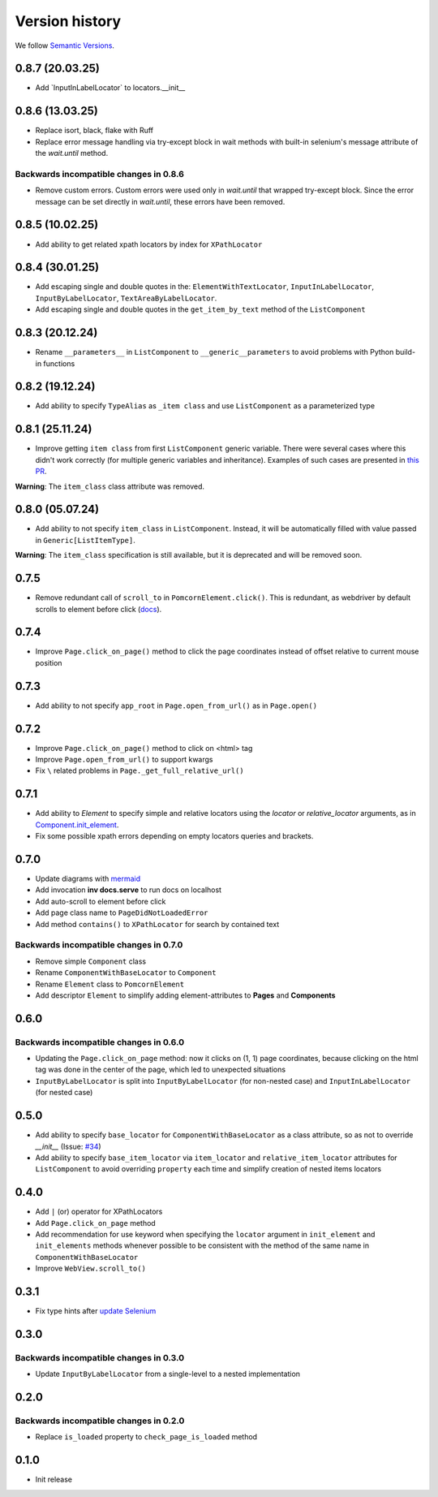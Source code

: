 Version history
===============================================================================

We follow `Semantic Versions <https://semver.org/>`_.

0.8.7 (20.03.25)
*******************************************************************************
- Add \`InputInLabelLocator\` to locators.__init__

0.8.6 (13.03.25)
*******************************************************************************
- Replace isort, black, flake with Ruff
- Replace error message handling via try-except block in wait methods with built-in
  selenium's message attribute of the `wait.until` method.

Backwards incompatible changes in 0.8.6
-------------------------------------------------------------------------------
- Remove custom errors. Custom errors were used only in `wait.until` that wrapped try-except block.
  Since the error message can be set directly in `wait.until`, these errors have been removed.

0.8.5 (10.02.25)
*******************************************************************************
- Add ability to get related xpath locators by index for ``XPathLocator``

0.8.4 (30.01.25)
*******************************************************************************
- Add escaping single and double quotes in the: ``ElementWithTextLocator``,
  ``InputInLabelLocator``, ``InputByLabelLocator``, ``TextAreaByLabelLocator``.
- Add escaping single and double quotes in the ``get_item_by_text`` method of
  the ``ListComponent``

0.8.3 (20.12.24)
*******************************************************************************
- Rename ``__parameters__`` in ``ListComponent`` to ``__generic__parameters``
  to avoid problems with Python build-in functions

0.8.2 (19.12.24)
*******************************************************************************
- Add ability to specify ``TypeAlias`` as ``_item class`` and use
  ``ListComponent`` as a parameterized type

0.8.1 (25.11.24)
*******************************************************************************
- Improve getting ``item class`` from first ``ListComponent`` generic variable.
  There were several cases where this didn't work correctly (for multiple generic variables
  and inheritance). Examples of such cases are presented in `this PR <https://github.com/saritasa-nest/pomcorn/pull/98#issuecomment-2485811259>`_.\

**Warning**: The ``item_class`` class attribute was removed.

0.8.0 (05.07.24)
*******************************************************************************
- Add ability to not specify ``item_class`` in ``ListComponent``. Instead, it
  will be automatically filled with value passed in ``Generic[ListItemType]``.

**Warning**: The ``item_class`` specification is still available, but it is
deprecated and will be removed soon.

0.7.5
*******************************************************************************
- Remove redundant call of ``scroll_to`` in ``PomcornElement.click()``.
  This is redundant, as webdriver by default scrolls to element before click (`docs <https://www.w3.org/TR/webdriver2/#element-click>`_).

0.7.4
*******************************************************************************
- Improve ``Page.click_on_page()`` method to click the page coordinates instead
  of offset relative to  current mouse position

0.7.3
*******************************************************************************
- Add ability to not specify ``app_root`` in ``Page.open_from_url()`` as in ``Page.open()``

0.7.2
*******************************************************************************
- Improve ``Page.click_on_page()`` method to click on <html> tag
- Improve ``Page.open_from_url()`` to support kwargs
- Fix ``\`` related problems in ``Page._get_full_relative_url()``

0.7.1
*******************************************************************************

- Add ability to `Element` to specify simple and relative locators using the
  `locator` or `relative_locator` arguments, as in `Component.init_element <https://github.com/saritasa-nest/pomcorn/blob/main/pomcorn/component.py>`_.
- Fix some possible xpath errors depending on empty locators queries and
  brackets.

0.7.0
*******************************************************************************

- Update diagrams with `mermaid <https://mermaid.js.org/intro/>`__
- Add invocation **inv docs.serve** to run docs on localhost
- Add auto-scroll to element before click
- Add page class name to ``PageDidNotLoadedError``
- Add method ``contains()`` to ``XPathLocator`` for search by contained text

Backwards incompatible changes in 0.7.0
-------------------------------------------------------------------------------
- Remove simple ``Component`` class
- Rename ``ComponentWithBaseLocator`` to ``Component``

- Rename ``Element`` class to ``PomcornElement``
- Add descriptor ``Element`` to simplify adding element-attributes to **Pages**
  and **Components**

0.6.0
*******************************************************************************

Backwards incompatible changes in 0.6.0
-------------------------------------------------------------------------------
- Updating the ``Page.click_on_page`` method: now it clicks on (1, 1) page
  coordinates, because clicking on the html tag was done in the center of the
  page, which led to unexpected situations
- ``InputByLabelLocator`` is split into ``InputByLabelLocator`` (for non-nested
  case) and ``InputInLabelLocator`` (for nested case)

0.5.0
*******************************************************************************

- Add ability to specify ``base_locator`` for ``ComponentWithBaseLocator`` as a
  class attribute, so as not to override `__init__` (Issue: `#34 <https://github.com/saritasa-nest/pomcorn/issues/34>`_)
- Add ability to specify ``base_item_locator`` via ``item_locator`` and
  ``relative_item_locator`` attributes for ``ListComponent`` to avoid
  overriding ``property`` each time and simplify creation of nested items
  locators

0.4.0
*******************************************************************************

- Add ``|`` (or) operator for XPathLocators
- Add ``Page.click_on_page`` method
- Add recommendation for use keyword when specifying the ``locator`` argument
  in ``init_element`` and ``init_elements`` methods whenever possible to be
  consistent with the method of the same name in ``ComponentWithBaseLocator``
- Improve ``WebView.scroll_to()``

0.3.1
*******************************************************************************

- Fix type hints after `update Selenium <https://github.com/SeleniumHQ/selenium/commit/10adfe88a2b2870e3e61546b9e2a9233c9f74657>`_

0.3.0
*******************************************************************************

Backwards incompatible changes in 0.3.0
-------------------------------------------------------------------------------
- Update ``InputByLabelLocator`` from a single-level to a nested implementation

0.2.0
*******************************************************************************

Backwards incompatible changes in 0.2.0
-------------------------------------------------------------------------------
- Replace ``is_loaded`` property to ``check_page_is_loaded`` method

0.1.0
*******************************************************************************

- Init release
